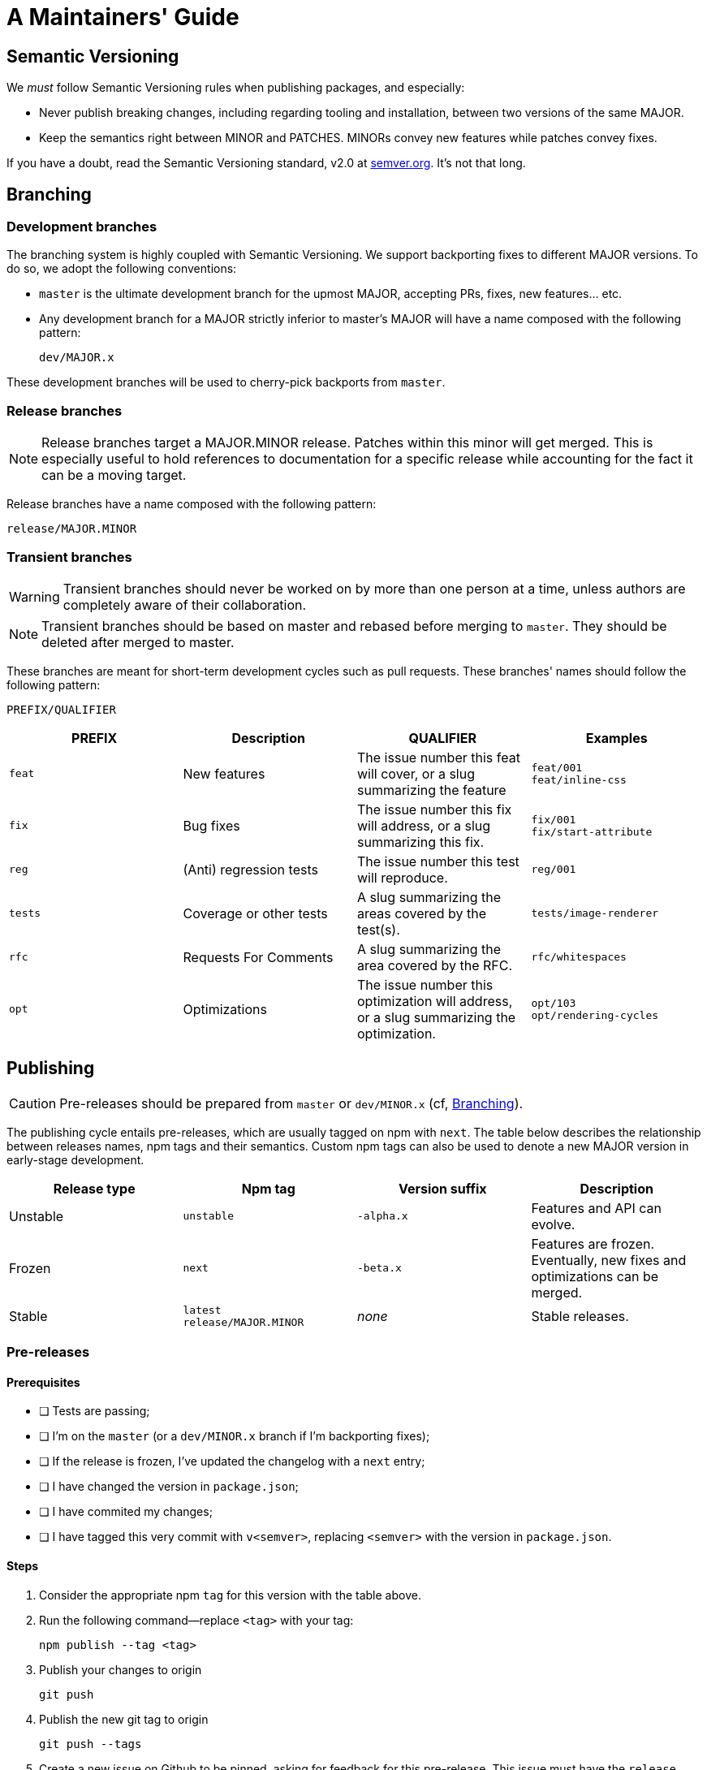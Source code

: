 :hide-uri-scheme:
ifdef::env-github[]
:tip-caption: :bulb:
:note-caption: :information_source:
:important-caption: :heavy_exclamation_mark:
:caution-caption: :fire:
:warning-caption: :warning:
endif::[]

= A Maintainers' Guide

== Semantic Versioning

We _must_ follow Semantic Versioning rules when publishing packages, and
especially:

- Never publish breaking changes, including regarding tooling and installation,
  between two versions of the same MAJOR.
- Keep the semantics right between MINOR and PATCHES. MINORs convey new
  features while patches convey fixes.

If you have a doubt, read the Semantic Versioning standard,
v2.0 at https://semver.org. It's not that long.

[[branching]]
== Branching

=== Development branches

The branching system is highly coupled with Semantic Versioning. We support
backporting fixes to different MAJOR versions. To do so, we adopt the following
conventions:

- `master` is the ultimate development branch for the upmost MAJOR, accepting
  PRs, fixes, new features... etc.
- Any development branch for a MAJOR strictly inferior to master's MAJOR will
have a name composed with the following pattern:
+
```
dev/MAJOR.x
```

These development branches will be used to cherry-pick backports from `master`.

=== Release branches

NOTE: Release branches target a MAJOR.MINOR release. Patches within
this minor will get merged. This is especially useful to hold references to
documentation for a specific release while accounting for the fact it can be a
moving target.

Release branches have a name composed with the following pattern:

```
release/MAJOR.MINOR
```

=== Transient branches

[WARNING]
Transient branches should never be worked on by more than one person at a
time, unless authors are completely aware of their collaboration.

[NOTE]
Transient branches should be based on master and rebased before merging to `master`.
They should be deleted after merged to master.

These branches are meant for short-term development cycles such as pull
requests. These branches' names should follow the following pattern:

```
PREFIX/QUALIFIER
```

[cols=4*,options=header,frame=topbot]
|===
|PREFIX
|Description
|QUALIFIER
|Examples

|`feat`
|New features
|The issue number this feat will cover, or a slug summarizing the feature
|`feat/001` +
`feat/inline-css`

|`fix`
|Bug fixes
|The issue number this fix will address, or a slug summarizing this fix.
|`fix/001` +
`fix/start-attribute`

|`reg`
|(Anti) regression tests
|The issue number this test will reproduce.
|`reg/001`

|`tests`
|Coverage or other tests
|A slug summarizing the areas covered by the test(s).
|`tests/image-renderer`

|`rfc`
|Requests For Comments
|A slug summarizing the area covered by the RFC.
|`rfc/whitespaces`

|`opt`
|Optimizations
|The issue number this optimization will address, or a slug summarizing the
optimization.
|`opt/103` +
`opt/rendering-cycles`
|===

== Publishing

[CAUTION]
Pre-releases should be prepared from `master` or `dev/MINOR.x` (cf,
xref:branching[Branching]).

The publishing cycle entails pre-releases, which are usually tagged on npm with
`next`. The table below describes the relationship between releases names,
npm tags and their semantics. Custom npm tags can also be used to denote a new
MAJOR version in early-stage development.

[cols=4*,options=header,frame=topbot]
|===
|Release type
|Npm tag
|Version suffix
|Description

|Unstable
|`unstable`
|`-alpha.x`
|Features and API can evolve.

|Frozen
|`next`
|`-beta.x`
|Features are frozen. Eventually, new fixes and optimizations can be merged.

|Stable
|`latest` +
`release/MAJOR.MINOR`
|_none_
|Stable releases.
|===

=== Pre-releases

==== Prerequisites

- [ ] Tests are passing;
- [ ] I'm on the `master` (or a `dev/MINOR.x` branch if I'm backporting fixes);
- [ ] If the release is frozen, I've updated the changelog with a `next` entry;
- [ ] I have changed the version in  `package.json`;
- [ ] I have commited my changes;
- [ ] I have tagged this very commit with `v<semver>`, replacing `<semver>`
with the version in `package.json`.

==== Steps

1. Consider the appropriate npm `tag` for this version with the table above.
2. Run the following command--replace `<tag>` with your tag:
+
```
npm publish --tag <tag>
```
3. Publish your changes to origin
+
```
git push
```
4. Publish the new git tag to origin
+
```
git push --tags
```
5. Create a new issue on Github to be pinned, asking for feedback for this
pre-release. This issue must have the `release` label.
6. Create a new pre-release on github, and copy and paste the content of the
CHANGELOG. Also, link the issue previously created to ask for feedback.

=== Releases

==== Prerequisites

- [ ] Tests are passing;
- [ ] I'm on the `master` (or a `dev/MINOR.x` branch if I'm backporting fixes);
- [ ] I've updated the changelog with a `<version>` entry;
- [ ] I have changed the version in `package.json`;
- [ ] I have commited my changes;
- [ ] I have tagged this very commit with `v<semver>`, replacing `<semver>`
with the version in `package.json`.

==== Steps

1. Publish to npm:
+
```
npm publish
```
2. Update the `release/MAJOR.MINOR` npm tag (this tag is important for documentation)
+
```
npm dist-tag add react-native-render-html@MAJOR.MINOR.VERSION release/MAJOR.MINOR 
```
3. Publish your changes to origin
+
```
git push
```
4. Publish the new git tag to origin
+
```
git push --tags
```
5. Create a new release on github, and copy and paste the content of the
approriate section in the CHANGELOG.


*If this publication was a backport (from a `dev/MINOR.x` branch), you must
cherry-pick the version commit into master.*

A. Checkout and pull master
+
```
git switch master
git pull
```
B. Cherry-pick the commit you have previously made on `dev/MINOR.x` branch.
+
```
git cherry-pick <commit-id>
```
If you must resolve conflicts, make sure:

- [ ] The new changelog entry is positionned in the approriate order;
- [ ] The `package.json` version remains the upmost.
